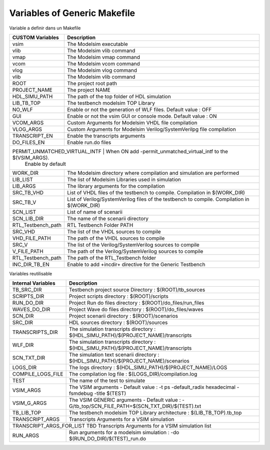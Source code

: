 Variables of Generic Makefile
=============================


Variable a definir dans un Makefile

+----------------------+--------------------------------------------------------------------------------------+
| CUSTOM Variables     | Description                                                                          |
+======================+======================================================================================+
| vsim                 | The Modelsim executable                                                              |
+----------------------+--------------------------------------------------------------------------------------+
| vlib                 | The Modelsim vlib command                                                            |
+----------------------+--------------------------------------------------------------------------------------+
| vmap                 | The Modelsim vmap command                                                            |
+----------------------+--------------------------------------------------------------------------------------+
| vcom                 | The Modelsim vcom command                                                            |
+----------------------+--------------------------------------------------------------------------------------+
| vlog                 | The Modelsim vlog command                                                            |
+----------------------+--------------------------------------------------------------------------------------+
| vlib                 | The Modelsim vlib command                                                            |
+----------------------+--------------------------------------------------------------------------------------+
| ROOT                 | The project root path                                                                |
+----------------------+--------------------------------------------------------------------------------------+
| PROJECT_NAME         | The project NAME                                                                     |
+----------------------+--------------------------------------------------------------------------------------+
| HDL_SIMU_PATH        | The path of the top folder of HDL simulation                                         |
+----------------------+--------------------------------------------------------------------------------------+
| LIB_TB_TOP           | The testbench modelsim TOP Library                                                   |
+----------------------+--------------------------------------------------------------------------------------+
| NO_WLF               | Enable or not the generation of WLF files. Default value : OFF                       |
+----------------------+--------------------------------------------------------------------------------------+
| GUI                  | Enable or not the vsim GUI or console mode. Default value : ON                       |
+----------------------+--------------------------------------------------------------------------------------+
| VCOM_ARGS            | Custom Arguments for Modelsim VHDL file compilation                                  |
+----------------------+--------------------------------------------------------------------------------------+
| VLOG_ARGS            | Custom Arguments for Modelsim Verilog/SystemVerilpg file compilation                 |
+----------------------+--------------------------------------------------------------------------------------+
| TRANSCRIPT_EN        | Enable the transcripts arguments                                                     |
+----------------------+--------------------------------------------------------------------------------------+
| DO_FILES_EN          | Enable run.do files                                                                  |
+----------------------+--------------------------------------------------------------------------------------+
| PERMIT_UNMATCHED_VIRTUAL_INTF          | When ON add -permit_unmatched_virtual_intf to the $(VSIM_ARGS).    |
|                                        | Enable by default                                                  |
+----------------------+--------------------------------------------------------------------------------------+
| WORK_DIR             | The Modelsim directory where compilation and simulation are performed                |
+----------------------+--------------------------------------------------------------------------------------+
| LIB_LIST             | The list of Modelsim Libraries used in simulation                                    |
+----------------------+--------------------------------------------------------------------------------------+
| LIB_ARGS             | The library arguments for the compilation                                            |
+----------------------+--------------------------------------------------------------------------------------+
| SRC_TB_VHD           | List of VHDL files of the testbench to compile. Compilation in $(WORK_DIR)           |
+----------------------+--------------------------------------------------------------------------------------+
| SRC_TB_V             | List of Verilog/SystemVerilog files of the testbench to compile.                     |
|                      | Compilation in $(WORK_DIR)                                                           |
+----------------------+--------------------------------------------------------------------------------------+
| SCN_LIST             | List of name of scenarii                                                             |
+----------------------+--------------------------------------------------------------------------------------+
| SCN_LIB_DIR          | The name of the scenarii directory                                                   |
+----------------------+--------------------------------------------------------------------------------------+
| RTL_Testbench_path   | RTL Testbench Folder PATH                                                            |
+----------------------+--------------------------------------------------------------------------------------+
| SRC_VHD              | The list of the VHDL sources to compile                                              |
+----------------------+--------------------------------------------------------------------------------------+
| VHD_FILE_PATH        | The path of the VHDL sources to compile                                              |
+----------------------+--------------------------------------------------------------------------------------+
| SRC_V                | The list of the Verilog/SystemVerilog sources to compile                             |
+----------------------+--------------------------------------------------------------------------------------+
| V_FILE_PATH          | The path of the Verilog/SystemVerilog sources to compile                             |
+----------------------+--------------------------------------------------------------------------------------+
| RTL_Testbench_path   | The path of the RTL_Testbench folder                                                 |
+----------------------+--------------------------------------------------------------------------------------+
| INC_DIR_TB_EN        | Enable to add +incdir+ directive for the Generic Testbench                           |
+----------------------+--------------------------------------------------------------------------------------+


Variables reutilisable

+----------------------+---------------------------------------------------------------------------------------+
| Internal Variables   | Description                                                                           |
+======================+=======================================================================================+
| TB_SRC_DIR           | Testbench project source Directory     : $(ROOT)/tb_sources                           |
+----------------------+---------------------------------------------------------------------------------------+
| SCRIPTS_DIR          | Project scripts directory              : $(ROOT)/scripts                              |
+----------------------+---------------------------------------------------------------------------------------+
| RUN_DO_DIR           | Project Run do files directory         : $(ROOT)/do_files/run_files                   |
+----------------------+---------------------------------------------------------------------------------------+
| WAVES_DO_DIR         | Project Wave do files directory        : $(ROOT)/do_files/waves                       |
+----------------------+---------------------------------------------------------------------------------------+
| SCN_DIR              | Project scenarii directory             : $(ROOT)/scenarios                            |
+----------------------+---------------------------------------------------------------------------------------+
| SRC_DIR              | HDL sources directory                  : $(ROOT)/sources                              |
+----------------------+---------------------------------------------------------------------------------------+
| TRANSCRIPTS_DIR      | The simulation transcripts directory   : $(HDL_SIMU_PATH)/$(PROJECT_NAME)/transcripts |
+----------------------+---------------------------------------------------------------------------------------+
| WLF_DIR              | The simulation transcripts directory   : $(HDL_SIMU_PATH)/$(PROJECT_NAME)/transcripts |
+----------------------+---------------------------------------------------------------------------------------+
| SCN_TXT_DIR          | The simulation text scenarii directory : $(HDL_SIMU_PATH)/$(PROJECT_NAME)/scenarios   |
+----------------------+---------------------------------------------------------------------------------------+
| LOGS_DIR             | The logs directory                     : $(HDL_SIMU_PATH)/$(PROJECT_NAME)/LOGS        |
+----------------------+---------------------------------------------------------------------------------------+
| COMPILE_LOGS_FILE    | The compilation log file               : $(LOGS_DIR)/compilation.log                  |
+----------------------+---------------------------------------------------------------------------------------+
| TEST                 | The name of the test to simulate                                                      |
+----------------------+---------------------------------------------------------------------------------------+
| VSIM_ARGS            | The VSIM arguments - Default value :                                                  |
|                      | -t ps -default_radix hexadecimal -fsmdebug -title $(TEST)                             |
+----------------------+---------------------------------------------------------------------------------------+
| VSIM_G_ARGS          | The VSIM GENERIC arguments - Default value :                                          |
|                      | -G/tb_top/SCN_FILE_PATH=$(SCN_TXT_DIR)/$(TEST).txt                                    |
+----------------------+---------------------------------------------------------------------------------------+
| TB_LIB_TOP           | The testbench modelsim TOP Library architecture : $(LIB_TB_TOP).tb_top                |
+----------------------+---------------------------------------------------------------------------------------+
| TRANSCRIPT_ARGS      | Transcripts Arguments for a VSIM simulation                                           |
+----------------------+---------------------------------------------------------------------------------------+
| TRANSCRIPT_ARGS_FOR_LIST   TBD   Transcripts Arguments for a VSIM simulation list                            |
+----------------------+---------------------------------------------------------------------------------------+
| RUN_ARGS             | Run arguments for a modelsim simulation : -do $(RUN_DO_DIR)/$(TEST)_run.do            |
+----------------------+---------------------------------------------------------------------------------------+


